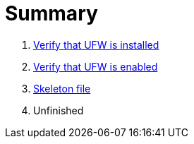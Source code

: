 = Summary

. link:sections/ufw_installed.adoc[Verify that UFW is installed]
. link:sections/ufw_enabled.adoc[Verify that UFW is enabled]
. link:sections/skeleton.adoc[Skeleton file]
. Unfinished
